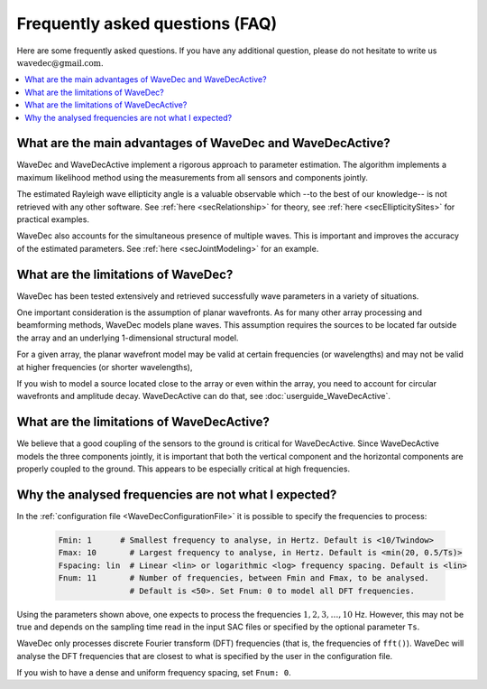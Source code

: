 ********************************
Frequently asked questions (FAQ)
********************************

Here are some frequently asked questions. If you have any additional question, please do not hesitate to write us :math:`\textrm{wavedec@gmail.com}`.

.. contents::
   :local:
   :backlinks: top


What are the main advantages of WaveDec and WaveDecActive?
==========================================================

WaveDec and WaveDecActive implement a rigorous approach to parameter estimation. The algorithm implements a maximum likelihood method using the measurements from all sensors and components jointly.

The estimated Rayleigh wave ellipticity angle is a valuable observable which --to the best of our knowledge-- is not retrieved with any other software. See :ref:`here <secRelationship>` for theory, see :ref:`here <secEllipticitySites>`  for practical examples.

WaveDec also accounts for the simultaneous presence of multiple waves. This is important and improves the accuracy of the estimated parameters. See :ref:`here <secJointModeling>` for an example.


What are the limitations of WaveDec?
====================================

WaveDec has been tested extensively and retrieved successfully wave parameters in a variety of situations.

One important consideration is the assumption of planar wavefronts. As for many other array processing and beamforming methods, WaveDec models plane waves. This assumption requires the sources to be located far outside the array and an underlying 1-dimensional structural model.

For a given array, the planar wavefront model may be valid at certain frequencies (or wavelengths) and may not be valid at higher frequencies (or shorter wavelengths),

If you wish to model a source located close to the array or even within the array, you need to account for circular wavefronts and amplitude decay. WaveDecActive can do that, see :doc:`userguide_WaveDecActive`.


What are the limitations of WaveDecActive?
==========================================

We believe that a good coupling of the sensors to the ground is critical for WaveDecActive. Since WaveDecActive models the three components jointly, it is important that both the vertical component and the horizontal components are properly coupled to the ground. This appears to be especially critical at high frequencies.


Why the analysed frequencies are not what I expected?
=====================================================

In the :ref:`configuration file <WaveDecConfigurationFile>` it is possible to specify the frequencies to process:

  .. code-block:: yaml

    Fmin: 1      # Smallest frequency to analyse, in Hertz. Default is <10/Twindow>
    Fmax: 10       # Largest frequency to analyse, in Hertz. Default is <min(20, 0.5/Ts)>
    Fspacing: lin  # Linear <lin> or logarithmic <log> frequency spacing. Default is <lin>
    Fnum: 11       # Number of frequencies, between Fmin and Fmax, to be analysed.
	           # Default is <50>. Set Fnum: 0 to model all DFT frequencies.

Using the parameters shown above, one expects to process the frequencies :math:`1,2,3,\ldots,10` Hz. However, this may not be true and depends on the sampling time read in the input SAC files or specified by the optional parameter ``Ts``.

WaveDec only processes discrete Fourier transform (DFT) frequencies (that is, the frequencies of ``fft()``). WaveDec will analyse the DFT frequencies that are closest to what is specified by the user in the configuration file.

If you wish to have a dense and uniform frequency spacing, set ``Fnum: 0``.
